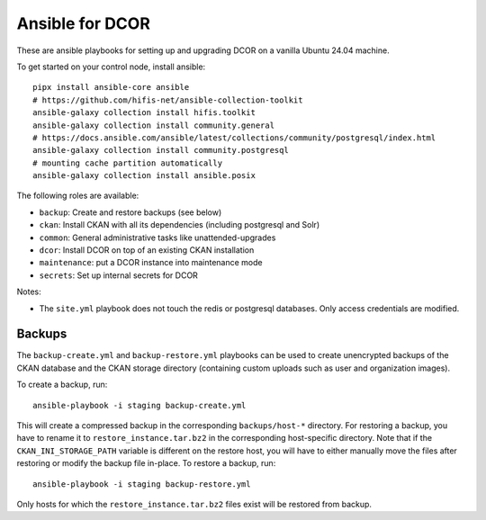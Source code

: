 Ansible for DCOR
================

These are ansible playbooks for setting up and upgrading DCOR on a
vanilla Ubuntu 24.04 machine.

To get started on your control node, install ansible::

    pipx install ansible-core ansible
    # https://github.com/hifis-net/ansible-collection-toolkit
    ansible-galaxy collection install hifis.toolkit
    ansible-galaxy collection install community.general
    # https://docs.ansible.com/ansible/latest/collections/community/postgresql/index.html
    ansible-galaxy collection install community.postgresql
    # mounting cache partition automatically
    ansible-galaxy collection install ansible.posix

The following roles are available:

- ``backup``: Create and restore backups (see below)
- ``ckan``: Install CKAN with all its dependencies (including postgresql and Solr)
- ``common``: General administrative tasks like unattended-upgrades
- ``dcor``: Install DCOR on top of an existing CKAN installation
- ``maintenance``: put a DCOR instance into maintenance mode
- ``secrets``: Set up internal secrets for DCOR

Notes:

- The ``site.yml`` playbook does not touch the redis or postgresql databases.
  Only access credentials are modified.


Backups
-------
The ``backup-create.yml`` and ``backup-restore.yml`` playbooks can be used to
create unencrypted backups of the CKAN database and the CKAN storage directory
(containing custom uploads such as user and organization images).

To create a backup, run::

    ansible-playbook -i staging backup-create.yml

This will create a compressed backup in the corresponding ``backups/host-*`` directory.
For restoring a backup, you have to rename it to ``restore_instance.tar.bz2`` in the
corresponding host-specific directory. Note that if the ``CKAN_INI_STORAGE_PATH``
variable is different on the restore host, you will have to either manually
move the files after restoring or modify the backup file in-place.
To restore a backup, run::

    ansible-playbook -i staging backup-restore.yml

Only hosts for which the ``restore_instance.tar.bz2`` files exist will be restored
from backup.
